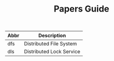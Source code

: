 #+TITLE: Papers Guide

|------+--------------------------|
| Abbr | Description              |
|------+--------------------------|
| dfs  | Distributed File System  |
| dls  | Distributed Lock Service |
|------+--------------------------|

